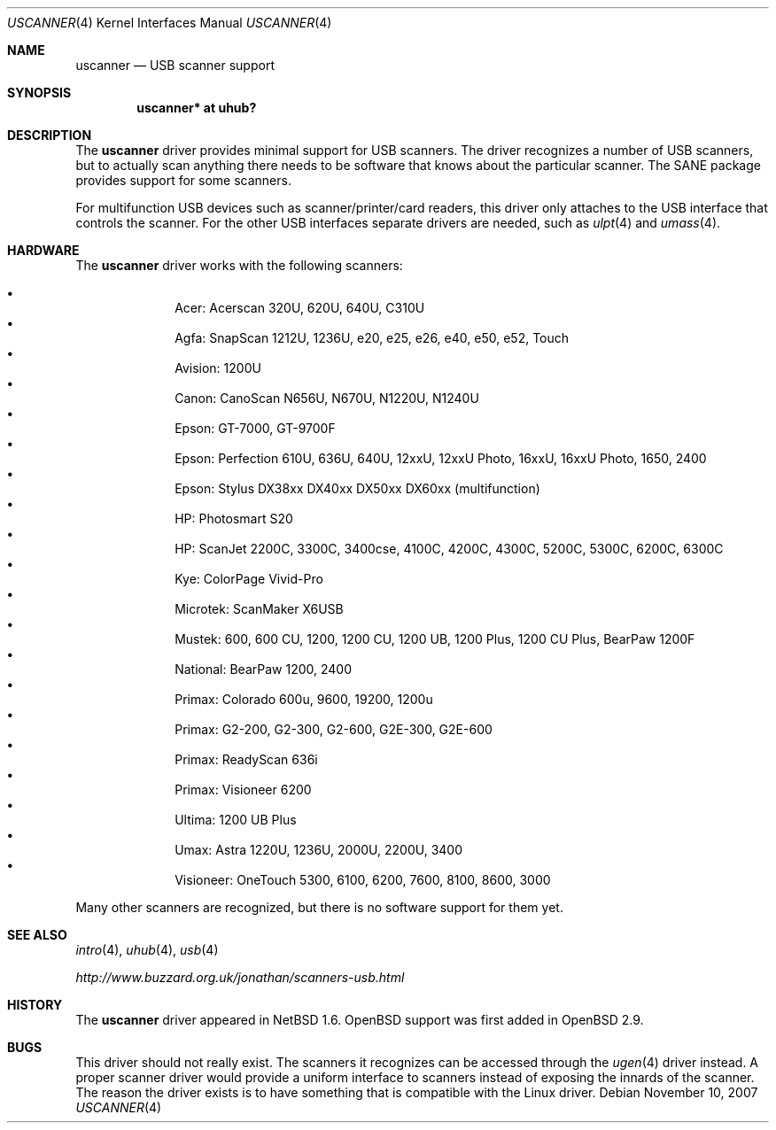 .\" $OpenBSD: uscanner.4,v 1.11 2007/11/11 08:05:33 jmc Exp $
.\" $NetBSD: uscanner.4,v 1.4 2000/10/13 21:05:18 augustss Exp $
.\"
.\" Copyright (c) 2000 The NetBSD Foundation, Inc.
.\" All rights reserved.
.\"
.\" This code is derived from software contributed to The NetBSD Foundation
.\" by Lennart Augustsson.
.\"
.\" Redistribution and use in source and binary forms, with or without
.\" modification, are permitted provided that the following conditions
.\" are met:
.\" 1. Redistributions of source code must retain the above copyright
.\"    notice, this list of conditions and the following disclaimer.
.\" 2. Redistributions in binary form must reproduce the above copyright
.\"    notice, this list of conditions and the following disclaimer in the
.\"    documentation and/or other materials provided with the distribution.
.\" 3. All advertising materials mentioning features or use of this software
.\"    must display the following acknowledgement:
.\"        This product includes software developed by the NetBSD
.\"        Foundation, Inc. and its contributors.
.\" 4. Neither the name of The NetBSD Foundation nor the names of its
.\"    contributors may be used to endorse or promote products derived
.\"    from this software without specific prior written permission.
.\"
.\" THIS SOFTWARE IS PROVIDED BY THE NETBSD FOUNDATION, INC. AND CONTRIBUTORS
.\" ``AS IS'' AND ANY EXPRESS OR IMPLIED WARRANTIES, INCLUDING, BUT NOT LIMITED
.\" TO, THE IMPLIED WARRANTIES OF MERCHANTABILITY AND FITNESS FOR A PARTICULAR
.\" PURPOSE ARE DISCLAIMED.  IN NO EVENT SHALL THE FOUNDATION OR CONTRIBUTORS
.\" BE LIABLE FOR ANY DIRECT, INDIRECT, INCIDENTAL, SPECIAL, EXEMPLARY, OR
.\" CONSEQUENTIAL DAMAGES (INCLUDING, BUT NOT LIMITED TO, PROCUREMENT OF
.\" SUBSTITUTE GOODS OR SERVICES; LOSS OF USE, DATA, OR PROFITS; OR BUSINESS
.\" INTERRUPTION) HOWEVER CAUSED AND ON ANY THEORY OF LIABILITY, WHETHER IN
.\" CONTRACT, STRICT LIABILITY, OR TORT (INCLUDING NEGLIGENCE OR OTHERWISE)
.\" ARISING IN ANY WAY OUT OF THE USE OF THIS SOFTWARE, EVEN IF ADVISED OF THE
.\" POSSIBILITY OF SUCH DAMAGE.
.\"
.Dd $Mdocdate: November 10 2007 $
.Dt USCANNER 4
.Os
.Sh NAME
.Nm uscanner
.Nd USB scanner support
.Sh SYNOPSIS
.Cd "uscanner* at uhub?"
.Sh DESCRIPTION
The
.Nm
driver provides minimal support for USB scanners.
The driver recognizes a number of USB scanners, but to
actually scan anything there needs to be software that knows
about the particular scanner.
The SANE package provides support for some scanners.
.Pp
For multifunction USB devices
such as scanner/printer/card readers,
this driver only attaches to the USB interface that controls the scanner.
For the other USB interfaces
separate drivers are needed,
such as
.Xr ulpt 4
and
.Xr umass 4 .
.Sh HARDWARE
The
.Nm
driver works with the following scanners:
.Pp
.Bl -bullet -compact -offset indent
.It
Acer: Acerscan 320U, 620U, 640U, C310U
.It
Agfa: SnapScan 1212U, 1236U, e20, e25, e26, e40, e50, e52, Touch
.It
Avision: 1200U
.It
Canon: CanoScan N656U, N670U, N1220U, N1240U
.It
Epson: GT-7000, GT-9700F
.It
Epson: Perfection 610U, 636U, 640U, 12xxU, 12xxU Photo, 16xxU,
16xxU Photo, 1650, 2400
.It
Epson: Stylus DX38xx DX40xx DX50xx DX60xx (multifunction)
.It
HP: Photosmart S20
.It
HP: ScanJet 2200C, 3300C, 3400cse, 4100C, 4200C, 4300C, 5200C, 5300C,
6200C, 6300C
.It
Kye: ColorPage Vivid-Pro
.It
Microtek: ScanMaker X6USB
.It
Mustek: 600, 600 CU, 1200, 1200 CU, 1200 UB, 1200 Plus, 1200 CU Plus,
BearPaw 1200F
.It
National: BearPaw 1200, 2400
.It
Primax: Colorado 600u, 9600, 19200, 1200u
.It
Primax: G2-200, G2-300, G2-600, G2E-300, G2E-600
.It
Primax: ReadyScan 636i
.It
Primax: Visioneer 6200
.It
Ultima: 1200 UB Plus
.It
Umax: Astra 1220U, 1236U, 2000U, 2200U, 3400
.It
Visioneer: OneTouch 5300, 6100, 6200, 7600, 8100, 8600, 3000
.El
.Pp
Many other scanners are recognized, but there is no software support
for them yet.
.Sh SEE ALSO
.Xr intro 4 ,
.Xr uhub 4 ,
.Xr usb 4
.Pp
.Pa http://www.buzzard.org.uk/jonathan/scanners-usb.html
.Sh HISTORY
The
.Nm
driver appeared in
.Nx 1.6 .
.Ox
support was first added in
.Ox 2.9 .
.Sh BUGS
This driver should not really exist.
The scanners it recognizes can be accessed through the
.Xr ugen 4
driver instead.
A proper scanner driver would provide a uniform interface to scanners
instead of exposing the innards of the scanner.
The reason the driver exists is to have something that is compatible
with the Linux driver.
